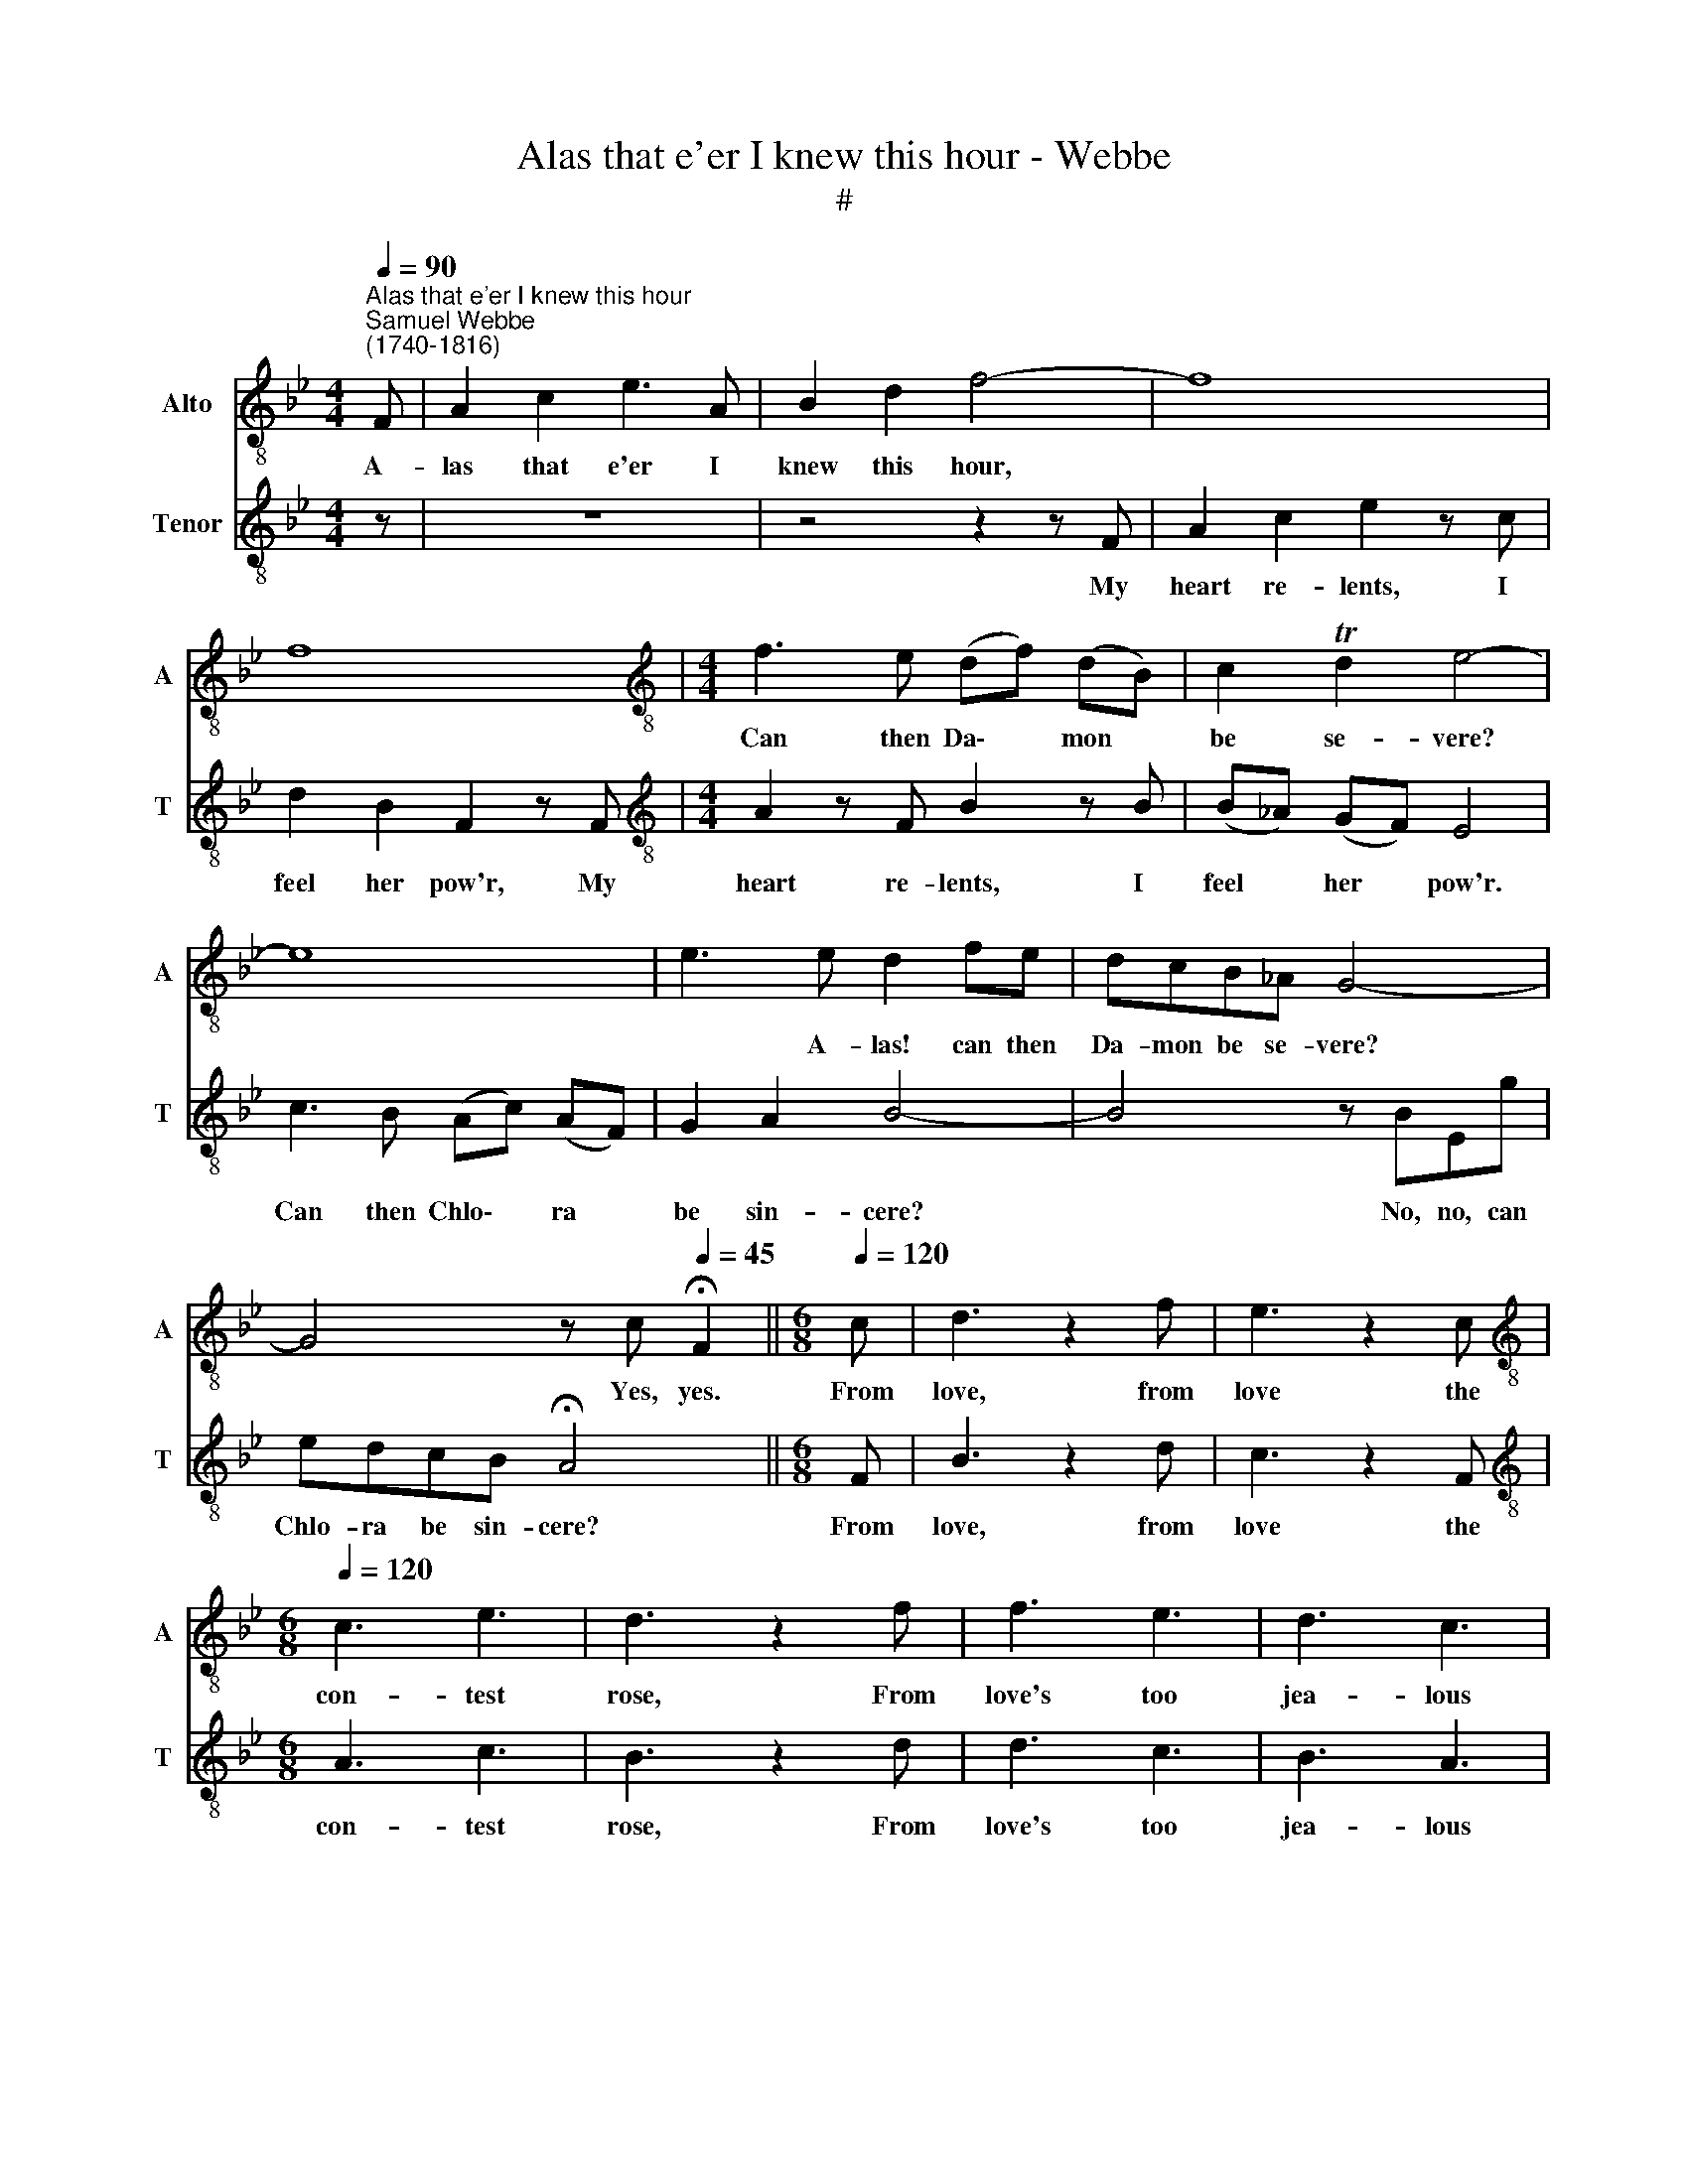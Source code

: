X:1
T:Alas that e'er I knew this hour - Webbe
T:#
%%score 1 2
L:1/8
Q:1/4=90
M:4/4
K:Bb
V:1 treble-8 nm="Alto" snm="A"
V:2 treble-8 nm="Tenor" snm="T"
V:1
"^Alas that e'er I knew this hour""^Samuel Webbe \n(1740-1816)" F | A2 c2 e3 A | B2 d2 f4- | f8 | %4
w: A-|las that e'er I|knew this hour,||
 f8 |[M:4/4][K:treble-8] f3 e (df) (dB) | c2 Td2 e4- | e8 | e3 e d2 fe | dcB_A G4- | %10
w: |Can then Da\- * mon *|be se- vere?||* A- las! can then|Da- mon be se- vere?|
 G4 z c[Q:1/4=45] !fermata!F2 ||[M:6/8][Q:1/4=120] c | d3 z2 f | e3 z2 c | %14
w: * Yes, yes.|From|love, from|love the|
[M:6/8][K:treble-8][Q:1/4=120][Q:1/4=120][Q:1/4=120][Q:1/4=120] c3 e3 | d3 z2 f | f3 e3 | d3 c3 | %18
w: con- test|rose, From|love's too|jea- lous|
 B6 | z2 d d2 d | c2 c =e2 e | f3- f2 A | (A3- ABc | d3) f3 | (f3 T=e2) f | f3 z2 f | =e3- e2 e | %27
w: eye,|A tran- sient|dis- cord soon to|close * In|sweet\- * * *|* est|har\- * mo-|ny, A|tran\- * sient|
 f3 c3 | =e3- e2 e | f3- f2 f | f3 f3 | d2 =e f2 d | c3 B3 | A2 G F2 z | z2 f f2 e | d2 B f3- | %36
w: dis- cord|soon * to|close * In|sweet- est|har- mo- ny, In|sweet- est|har- mo- ny,|the con- test|rose From love's|
 f2 d e2 f | g3- g2 g | e3 z3 | z c2 c2 =e | f3- f2 F | (GAB cd)e | (FGA) (Bcd) | (EFG AB)c | %44
w: * too jea- lous|eye, * From|love|the con- test|rose, * A|tran\- * * * * sient|dis\- * * cord * *|soon * * * * to|
 d3- d2 d | d3- d2 d | d2 c c2 c | e3- e2 e | e2 d d2 d | (d6 | e6 | f6 | g3)[Q:1/4=118] e3 | %53
w: close, * In|sweet\- * est|har- mo- ny, in|sweet\- * est|har- mo- ny, in|sweet\-|||* est|
[Q:1/4=112] (d6 |[Q:1/4=107] c3-[Q:1/4=105] c2)[Q:1/4=103] TB |[Q:1/4=101] B3- B2 |] %56
w: har\-|* * mo-|ny. *|
V:2
 z | z8 | z4 z2 z F | A2 c2 e2 z c | d2 B2 F2 z F |[M:4/4][K:treble-8] A2 z F B2 z B | %6
w: ||My|heart re- lents, I|feel her pow'r, My|heart re- lents, I|
 (B_A) (GF) E4 | c3 B (Ac) (AF) | G2 A2 B4- | B4 z BEg | edcB !fermata!A4 ||[M:6/8] F | B3 z2 d | %13
w: feel * her * pow'r.|Can then Chlo\- * ra *|be sin- cere?|* No, no, can|Chlo- ra be sin- cere?|From|love, from|
 c3 z2 F |[M:6/8][K:treble-8] A3 c3 | B3 z2 d | d3 c3 | B3 A3 | B2 B, D2 F | B3 B3 | B3- B2 B | %21
w: love the|con- test|rose, From|love's too|jea- lous|eye, A tran- sient|dis- cord|soon * to|
 A3- A2 F | (F3- FGA | B3) A3 | G3- G2 G | F3 z2 F | B3 G3 | A3 A3 | (G3- GA)B | A3- A2 A | A3 F3 | %31
w: close * In|sweet\- * * *|* est|har\- * mo-|ny, A|tran- sient|dis- cord|soon * * to|close * In|sweet- est|
 B2 B A2 B | A3 G3 | F2 F F2 F | G2 G A2 A | B3- B2 B | B2 _A G2 F | E2 B e3 | z2 c c2 B | %39
w: har- mo- ny, In|sweet- est|har- mo- ny, From|love the con- test|rose, * From|love's too jea- lous|eye, From love|the con- test|
 A2 A A2 G | F3- F2 F | f3 e3 | e3 d3 | d3 c3 | B3- B2 B | B3- B2 B | B2 A A2 F | c3- c2 c | %48
w: rose, the con- test|rose, * A|tran- sient|dis- cord|soon to|close * In|sweet\- * est|har- mo- ny, in|sweet\- * est|
 c2 B B2 B | (B6 | c6 | d6 | e3) c3 | (B6 | A3- A2) A | B3- B2 |] %56
w: har- mo- ny, in|sweet\-|||* est|har\-|* * mo-|ny. *|

